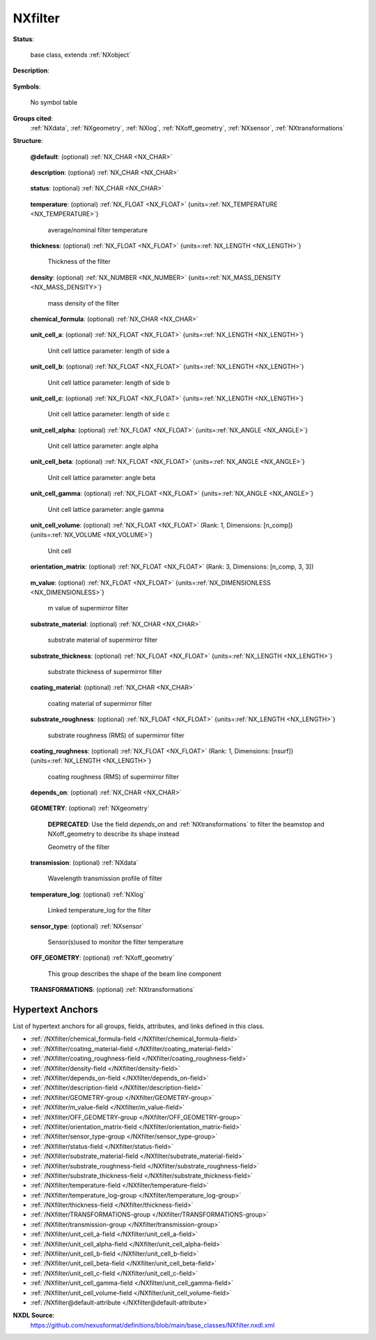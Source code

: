 .. auto-generated by dev_tools.docs.nxdl from the NXDL source base_classes/NXfilter.nxdl.xml -- DO NOT EDIT

.. index::
    ! NXfilter (base class)
    ! filter (base class)
    see: filter (base class); NXfilter

.. _NXfilter:

========
NXfilter
========

**Status**:

  base class, extends :ref:`NXobject`

**Description**:

  .. collapse:: For band pass beam filters. ...

      For band pass beam filters.

      If uncertain whether to use :ref:`NXfilter` (band-pass filter)
      or :ref:`NXattenuator` (reduces beam intensity), then use 
      :ref:`NXattenuator`.

**Symbols**:

  No symbol table

**Groups cited**:
  :ref:`NXdata`, :ref:`NXgeometry`, :ref:`NXlog`, :ref:`NXoff_geometry`, :ref:`NXsensor`, :ref:`NXtransformations`

.. index:: NXgeometry (base class); used in base class, NXdata (base class); used in base class, NXlog (base class); used in base class, NXsensor (base class); used in base class, NXoff_geometry (base class); used in base class, NXtransformations (base class); used in base class

**Structure**:

  .. _/NXfilter@default-attribute:

  .. index:: default (file attribute)

  **@default**: (optional) :ref:`NX_CHAR <NX_CHAR>` 

    .. collapse:: Declares which child group contains a path leading  ...

        .. index:: plotting

        Declares which child group contains a path leading 
        to a :ref:`NXdata` group.

        It is recommended (as of NIAC2014) to use this attribute
        to help define the path to the default dataset to be plotted.
        See https://www.nexusformat.org/2014_How_to_find_default_data.html
        for a summary of the discussion.

  .. _/NXfilter/description-field:

  .. index:: description (field)

  **description**: (optional) :ref:`NX_CHAR <NX_CHAR>` 

    .. collapse:: Composition of the filter.  Chemical formula can be specified separately. ...

        Composition of the filter.  Chemical formula can be specified separately.

        This field was changed (2010-11-17) from an enumeration to
        a string since common usage showed a wider variety of use
        than a simple list.  These are the items in the list at 
        the time of the change: Beryllium | Pyrolytic Graphite |
        Graphite | Sapphire | Silicon | Supermirror.

  .. _/NXfilter/status-field:

  .. index:: status (field)

  **status**: (optional) :ref:`NX_CHAR <NX_CHAR>` 

    .. collapse:: position with respect to in or out of the beam (choice of only "in" or "out") ...

        position with respect to in or out of the beam (choice of only "in" or "out")

        Any of these values:

          * ``in``: in the beam

          * ``out``: out of the beam


  .. _/NXfilter/temperature-field:

  .. index:: temperature (field)

  **temperature**: (optional) :ref:`NX_FLOAT <NX_FLOAT>` {units=\ :ref:`NX_TEMPERATURE <NX_TEMPERATURE>`} 

    average/nominal filter temperature

  .. _/NXfilter/thickness-field:

  .. index:: thickness (field)

  **thickness**: (optional) :ref:`NX_FLOAT <NX_FLOAT>` {units=\ :ref:`NX_LENGTH <NX_LENGTH>`} 

    Thickness of the filter

  .. _/NXfilter/density-field:

  .. index:: density (field)

  **density**: (optional) :ref:`NX_NUMBER <NX_NUMBER>` {units=\ :ref:`NX_MASS_DENSITY <NX_MASS_DENSITY>`} 

    mass density of the filter

  .. _/NXfilter/chemical_formula-field:

  .. index:: chemical_formula (field)

  **chemical_formula**: (optional) :ref:`NX_CHAR <NX_CHAR>` 

    .. collapse:: The chemical formula specified using CIF conventions. ...

        The chemical formula specified using CIF conventions.
        Abbreviated version of CIF standard:

        * Only recognized element symbols may be used.
        * Each element symbol is followed by a 'count' number. A count of '1' may be omitted.
        * A space or parenthesis must separate each cluster of (element symbol + count).
        * Where a group of elements is enclosed in parentheses, the multiplier for the 
          group must follow the closing parentheses. That is, all element and group 
          multipliers are assumed to be printed as subscripted numbers.
        * Unless the elements are ordered in a manner that corresponds to their chemical 
          structure, the order of the elements within any group or moiety depends on 
          whether or not carbon is present.
        * If carbon is present, the order should be:

          * C, then H, then the other elements in alphabetical order of their symbol. 
          * If carbon is not present, the elements are listed purely in alphabetic order of their symbol.

        * This is the *Hill* system used by Chemical Abstracts.

  .. _/NXfilter/unit_cell_a-field:

  .. index:: unit_cell_a (field)

  **unit_cell_a**: (optional) :ref:`NX_FLOAT <NX_FLOAT>` {units=\ :ref:`NX_LENGTH <NX_LENGTH>`} 

    Unit cell lattice parameter: length of side a

  .. _/NXfilter/unit_cell_b-field:

  .. index:: unit_cell_b (field)

  **unit_cell_b**: (optional) :ref:`NX_FLOAT <NX_FLOAT>` {units=\ :ref:`NX_LENGTH <NX_LENGTH>`} 

    Unit cell lattice parameter: length of side b

  .. _/NXfilter/unit_cell_c-field:

  .. index:: unit_cell_c (field)

  **unit_cell_c**: (optional) :ref:`NX_FLOAT <NX_FLOAT>` {units=\ :ref:`NX_LENGTH <NX_LENGTH>`} 

    Unit cell lattice parameter: length of side c

  .. _/NXfilter/unit_cell_alpha-field:

  .. index:: unit_cell_alpha (field)

  **unit_cell_alpha**: (optional) :ref:`NX_FLOAT <NX_FLOAT>` {units=\ :ref:`NX_ANGLE <NX_ANGLE>`} 

    Unit cell lattice parameter: angle alpha

  .. _/NXfilter/unit_cell_beta-field:

  .. index:: unit_cell_beta (field)

  **unit_cell_beta**: (optional) :ref:`NX_FLOAT <NX_FLOAT>` {units=\ :ref:`NX_ANGLE <NX_ANGLE>`} 

    Unit cell lattice parameter: angle beta

  .. _/NXfilter/unit_cell_gamma-field:

  .. index:: unit_cell_gamma (field)

  **unit_cell_gamma**: (optional) :ref:`NX_FLOAT <NX_FLOAT>` {units=\ :ref:`NX_ANGLE <NX_ANGLE>`} 

    Unit cell lattice parameter: angle gamma

  .. _/NXfilter/unit_cell_volume-field:

  .. index:: unit_cell_volume (field)

  **unit_cell_volume**: (optional) :ref:`NX_FLOAT <NX_FLOAT>` (Rank: 1, Dimensions: [n_comp]) {units=\ :ref:`NX_VOLUME <NX_VOLUME>`} 

    Unit cell

  .. _/NXfilter/orientation_matrix-field:

  .. index:: orientation_matrix (field)

  **orientation_matrix**: (optional) :ref:`NX_FLOAT <NX_FLOAT>` (Rank: 3, Dimensions: [n_comp, 3, 3]) 

    .. collapse:: Orientation matrix of single crystal filter using Busing-Levy convention: ...

        Orientation matrix of single crystal filter using Busing-Levy convention:
        W. R. Busing and H. A. Levy (1967). Acta Cryst. 22, 457-464

  .. _/NXfilter/m_value-field:

  .. index:: m_value (field)

  **m_value**: (optional) :ref:`NX_FLOAT <NX_FLOAT>` {units=\ :ref:`NX_DIMENSIONLESS <NX_DIMENSIONLESS>`} 

    m value of supermirror filter

  .. _/NXfilter/substrate_material-field:

  .. index:: substrate_material (field)

  **substrate_material**: (optional) :ref:`NX_CHAR <NX_CHAR>` 

    substrate material of supermirror filter

  .. _/NXfilter/substrate_thickness-field:

  .. index:: substrate_thickness (field)

  **substrate_thickness**: (optional) :ref:`NX_FLOAT <NX_FLOAT>` {units=\ :ref:`NX_LENGTH <NX_LENGTH>`} 

    substrate thickness of supermirror filter

  .. _/NXfilter/coating_material-field:

  .. index:: coating_material (field)

  **coating_material**: (optional) :ref:`NX_CHAR <NX_CHAR>` 

    coating material of supermirror filter

  .. _/NXfilter/substrate_roughness-field:

  .. index:: substrate_roughness (field)

  **substrate_roughness**: (optional) :ref:`NX_FLOAT <NX_FLOAT>` {units=\ :ref:`NX_LENGTH <NX_LENGTH>`} 

    substrate roughness (RMS) of supermirror filter

  .. _/NXfilter/coating_roughness-field:

  .. index:: coating_roughness (field)

  **coating_roughness**: (optional) :ref:`NX_FLOAT <NX_FLOAT>` (Rank: 1, Dimensions: [nsurf]) {units=\ :ref:`NX_LENGTH <NX_LENGTH>`} 

    coating roughness (RMS) of supermirror filter

  .. _/NXfilter/depends_on-field:

  .. index:: depends_on (field)

  **depends_on**: (optional) :ref:`NX_CHAR <NX_CHAR>` 

    .. collapse:: NeXus positions components by applying a set of translations and rotations ...

        NeXus positions components by applying a set of translations and rotations
        to apply to the component starting from 0, 0, 0. The order of these operations
        is critical and forms what NeXus calls a dependency chain. The depends_on
        field defines the path to the top most operation of the dependency chain or the
        string "." if located in the origin. Usually these operations are stored in a
        NXtransformations group. But NeXus allows them to be stored anywhere.

        .. todo::
          Add a definition for the reference point of a filter.


  .. _/NXfilter/GEOMETRY-group:

  **GEOMETRY**: (optional) :ref:`NXgeometry` 


    .. index:: deprecated


    **DEPRECATED**: Use the field `depends_on` and :ref:`NXtransformations` to filter the beamstop and NXoff_geometry to describe its shape instead

    Geometry of the filter

  .. _/NXfilter/transmission-group:

  **transmission**: (optional) :ref:`NXdata` 

    Wavelength transmission profile of filter

  .. _/NXfilter/temperature_log-group:

  **temperature_log**: (optional) :ref:`NXlog` 

    Linked temperature_log for the filter

  .. _/NXfilter/sensor_type-group:

  **sensor_type**: (optional) :ref:`NXsensor` 

    Sensor(s)used to monitor the filter temperature

  .. _/NXfilter/OFF_GEOMETRY-group:

  **OFF_GEOMETRY**: (optional) :ref:`NXoff_geometry` 

    This group describes the shape of the beam line component

  .. _/NXfilter/TRANSFORMATIONS-group:

  **TRANSFORMATIONS**: (optional) :ref:`NXtransformations` 

    .. collapse:: This is the group recommended for holding the chain of translation ...

        This is the group recommended for holding the chain of translation
        and rotation operations necessary to position the component within
        the instrument. The dependency chain may however traverse similar groups in
        other component groups.


Hypertext Anchors
-----------------

List of hypertext anchors for all groups, fields,
attributes, and links defined in this class.


* :ref:`/NXfilter/chemical_formula-field </NXfilter/chemical_formula-field>`
* :ref:`/NXfilter/coating_material-field </NXfilter/coating_material-field>`
* :ref:`/NXfilter/coating_roughness-field </NXfilter/coating_roughness-field>`
* :ref:`/NXfilter/density-field </NXfilter/density-field>`
* :ref:`/NXfilter/depends_on-field </NXfilter/depends_on-field>`
* :ref:`/NXfilter/description-field </NXfilter/description-field>`
* :ref:`/NXfilter/GEOMETRY-group </NXfilter/GEOMETRY-group>`
* :ref:`/NXfilter/m_value-field </NXfilter/m_value-field>`
* :ref:`/NXfilter/OFF_GEOMETRY-group </NXfilter/OFF_GEOMETRY-group>`
* :ref:`/NXfilter/orientation_matrix-field </NXfilter/orientation_matrix-field>`
* :ref:`/NXfilter/sensor_type-group </NXfilter/sensor_type-group>`
* :ref:`/NXfilter/status-field </NXfilter/status-field>`
* :ref:`/NXfilter/substrate_material-field </NXfilter/substrate_material-field>`
* :ref:`/NXfilter/substrate_roughness-field </NXfilter/substrate_roughness-field>`
* :ref:`/NXfilter/substrate_thickness-field </NXfilter/substrate_thickness-field>`
* :ref:`/NXfilter/temperature-field </NXfilter/temperature-field>`
* :ref:`/NXfilter/temperature_log-group </NXfilter/temperature_log-group>`
* :ref:`/NXfilter/thickness-field </NXfilter/thickness-field>`
* :ref:`/NXfilter/TRANSFORMATIONS-group </NXfilter/TRANSFORMATIONS-group>`
* :ref:`/NXfilter/transmission-group </NXfilter/transmission-group>`
* :ref:`/NXfilter/unit_cell_a-field </NXfilter/unit_cell_a-field>`
* :ref:`/NXfilter/unit_cell_alpha-field </NXfilter/unit_cell_alpha-field>`
* :ref:`/NXfilter/unit_cell_b-field </NXfilter/unit_cell_b-field>`
* :ref:`/NXfilter/unit_cell_beta-field </NXfilter/unit_cell_beta-field>`
* :ref:`/NXfilter/unit_cell_c-field </NXfilter/unit_cell_c-field>`
* :ref:`/NXfilter/unit_cell_gamma-field </NXfilter/unit_cell_gamma-field>`
* :ref:`/NXfilter/unit_cell_volume-field </NXfilter/unit_cell_volume-field>`
* :ref:`/NXfilter@default-attribute </NXfilter@default-attribute>`

**NXDL Source**:
  https://github.com/nexusformat/definitions/blob/main/base_classes/NXfilter.nxdl.xml
